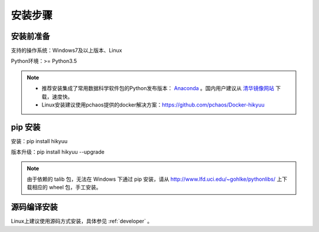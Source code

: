 安装步骤
=========

安装前准备
----------

支持的操作系统：Windows7及以上版本、Linux

Python环境：>= Python3.5

.. note:: 

    - 推荐安装集成了常用数据科学软件包的Python发布版本： `Anaconda <https://www.anaconda.com/>`_ 。国内用户建议从 `清华镜像网站 <https://mirrors.tuna.tsinghua.edu.cn/help/anaconda/>`_ 下载，速度快。
    
    - Linux安装建议使用pchaos提供的docker解决方案：https://github.com/pchaos/Docker-hikyuu


pip 安装
----------

安装：pip install hikyuu

版本升级：pip install hikyuu --upgrade

.. figure:: _static/20000-install.png

.. note::
    
    由于依赖的 talib 包，无法在 Windows 下通过 pip 安装，请从 `<http://www.lfd.uci.edu/~gohlke/pythonlibs/>`_ 上下载相应的 wheel 包，手工安装。


源码编译安装
----------------

Linux上建议使用源码方式安装，具体参见 :ref:`developer` 。
